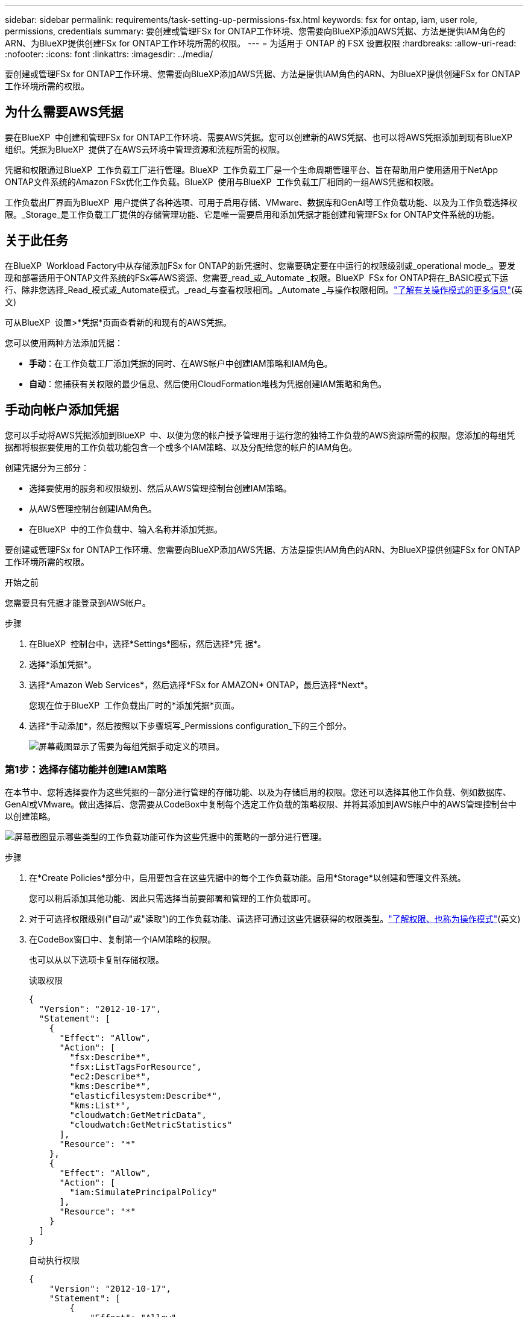 ---
sidebar: sidebar 
permalink: requirements/task-setting-up-permissions-fsx.html 
keywords: fsx for ontap, iam, user role, permissions, credentials 
summary: 要创建或管理FSx for ONTAP工作环境、您需要向BlueXP添加AWS凭据、方法是提供IAM角色的ARN、为BlueXP提供创建FSx for ONTAP工作环境所需的权限。 
---
= 为适用于 ONTAP 的 FSX 设置权限
:hardbreaks:
:allow-uri-read: 
:nofooter: 
:icons: font
:linkattrs: 
:imagesdir: ../media/


[role="lead"]
要创建或管理FSx for ONTAP工作环境、您需要向BlueXP添加AWS凭据、方法是提供IAM角色的ARN、为BlueXP提供创建FSx for ONTAP工作环境所需的权限。



== 为什么需要AWS凭据

要在BlueXP  中创建和管理FSx for ONTAP工作环境、需要AWS凭据。您可以创建新的AWS凭据、也可以将AWS凭据添加到现有BlueXP  组织。凭据为BlueXP  提供了在AWS云环境中管理资源和流程所需的权限。

凭据和权限通过BlueXP  工作负载工厂进行管理。BlueXP  工作负载工厂是一个生命周期管理平台、旨在帮助用户使用适用于NetApp ONTAP文件系统的Amazon FSx优化工作负载。BlueXP  使用与BlueXP  工作负载工厂相同的一组AWS凭据和权限。

工作负载出厂界面为BlueXP  用户提供了各种选项、可用于启用存储、VMware、数据库和GenAI等工作负载功能、以及为工作负载选择权限。_Storage_是工作负载工厂提供的存储管理功能、它是唯一需要启用和添加凭据才能创建和管理FSx for ONTAP文件系统的功能。



== 关于此任务

在BlueXP  Workload Factory中从存储添加FSx for ONTAP的新凭据时、您需要确定要在中运行的权限级别或_operational mode_。要发现和部署适用于ONTAP文件系统的FSx等AWS资源、您需要_read_或_Automate _权限。BlueXP  FSx for ONTAP将在_BASIC模式下运行、除非您选择_Read_模式或_Automate模式。_read_与查看权限相同。_Automate _与操作权限相同。link:https://docs.netapp.com/us-en/workload-setup-admin/operational-modes.html["了解有关操作模式的更多信息"](英文)

可从BlueXP  设置>*凭据*页面查看新的和现有的AWS凭据。

您可以使用两种方法添加凭据：

* *手动*：在工作负载工厂添加凭据的同时、在AWS帐户中创建IAM策略和IAM角色。
* *自动*：您捕获有关权限的最少信息、然后使用CloudFormation堆栈为凭据创建IAM策略和角色。




== 手动向帐户添加凭据

您可以手动将AWS凭据添加到BlueXP  中、以便为您的帐户授予管理用于运行您的独特工作负载的AWS资源所需的权限。您添加的每组凭据都将根据要使用的工作负载功能包含一个或多个IAM策略、以及分配给您的帐户的IAM角色。

创建凭据分为三部分：

* 选择要使用的服务和权限级别、然后从AWS管理控制台创建IAM策略。
* 从AWS管理控制台创建IAM角色。
* 在BlueXP  中的工作负载中、输入名称并添加凭据。


要创建或管理FSx for ONTAP工作环境、您需要向BlueXP添加AWS凭据、方法是提供IAM角色的ARN、为BlueXP提供创建FSx for ONTAP工作环境所需的权限。

.开始之前
您需要具有凭据才能登录到AWS帐户。

.步骤
. 在BlueXP  控制台中，选择*Settings*图标，然后选择*凭 据*。
. 选择*添加凭据*。
. 选择*Amazon Web Services*，然后选择*FSx for AMAZON* ONTAP，最后选择*Next*。
+
您现在位于BlueXP  工作负载出厂时的*添加凭据*页面。

. 选择*手动添加*，然后按照以下步骤填写_Permissions configuration_下的三个部分。
+
image:screenshot-add-credentials-manually.png["屏幕截图显示了需要为每组凭据手动定义的项目。"]





=== 第1步：选择存储功能并创建IAM策略

在本节中、您将选择要作为这些凭据的一部分进行管理的存储功能、以及为存储启用的权限。您还可以选择其他工作负载、例如数据库、GenAI或VMware。做出选择后、您需要从CodeBox中复制每个选定工作负载的策略权限、并将其添加到AWS帐户中的AWS管理控制台中以创建策略。

image:screenshot-create-policies-manual.png["屏幕截图显示哪些类型的工作负载功能可作为这些凭据中的策略的一部分进行管理。"]

.步骤
. 在*Create Policies*部分中，启用要包含在这些凭据中的每个工作负载功能。启用*Storage*以创建和管理文件系统。
+
您可以稍后添加其他功能、因此只需选择当前要部署和管理的工作负载即可。

. 对于可选择权限级别("自动"或"读取")的工作负载功能、请选择可通过这些凭据获得的权限类型。link:https://docs.netapp.com/us-en/workload-setup-admin/operational-modes.html["了解权限、也称为操作模式"^](英文)
. 在CodeBox窗口中、复制第一个IAM策略的权限。
+
也可以从以下选项卡复制存储权限。

+
[role="tabbed-block"]
====
.读取权限
--
[source, json]
----
{
  "Version": "2012-10-17",
  "Statement": [
    {
      "Effect": "Allow",
      "Action": [
        "fsx:Describe*",
        "fsx:ListTagsForResource",
        "ec2:Describe*",
        "kms:Describe*",
        "elasticfilesystem:Describe*",
        "kms:List*",
        "cloudwatch:GetMetricData",
        "cloudwatch:GetMetricStatistics"
      ],
      "Resource": "*"
    },
    {
      "Effect": "Allow",
      "Action": [
        "iam:SimulatePrincipalPolicy"
      ],
      "Resource": "*"
    }
  ]
}
----
--
.自动执行权限
--
[source, json]
----
{
    "Version": "2012-10-17",
    "Statement": [
        {
            "Effect": "Allow",
            "Action": [
                "fsx:*",
                "ec2:Describe*",
                "ec2:CreateTags",
                "ec2:CreateSecurityGroup",
                "iam:CreateServiceLinkedRole",
                "kms:Describe*",
                "elasticfilesystem:Describe*",
                "kms:List*",
                "kms:CreateGrant",
                "cloudwatch:PutMetricData",
                "cloudwatch:GetMetricData",
                "iam:SimulatePrincipalPolicy",
                "cloudwatch:GetMetricStatistics"
            ],
            "Resource": "*"
        },
        {
            "Effect": "Allow",
            "Action": [
                "ec2:AuthorizeSecurityGroupEgress",
                "ec2:AuthorizeSecurityGroupIngress",
                "ec2:RevokeSecurityGroupEgress",
                "ec2:RevokeSecurityGroupIngress",
                "ec2:DeleteSecurityGroup"
            ],
            "Resource": "*",
            "Condition": {
                "StringLike": {
                    "ec2:ResourceTag/AppCreator": "NetappFSxWF"
                }
            }
        },
        {
            "Effect": "Allow",
            "Action": [
                "iam:SimulatePrincipalPolicy"
            ],
            "Resource": "*"
        }
    ]
}
----
--
====
. 打开另一个浏览器窗口、并在AWS管理控制台中登录到您的AWS帐户。
. 打开IAM服务，然后选择*Policies*>*Create Policy*。
. 选择JSON作为文件类型，粘贴您在第3步中复制的权限，然后选择*Next*。
. 输入策略的名称，然后选择*Create Policy*。
. 如果您在步骤1中选择了多个工作负载功能、请重复这些步骤为每组工作负载权限创建一个策略。




=== 第2步：创建使用策略的IAM角色

在本节中、您将设置一个IAM角色、工作负载工厂将假定该角色包含您刚刚创建的权限和策略。

image:screenshot-create-role.png["屏幕截图、显示哪些权限将成为新角色的一部分。"]

.步骤
. 在AWS管理控制台中、选择*角色>创建角色*。
. 在 * 可信实体类型 * 下，选择 * AWS 帐户 * 。
+
.. 选择*另一个AWS帐户*、然后从BlueXP  工作负载工厂用户界面复制并粘贴FSx for ONTAP工作负载管理的帐户ID。
.. 选择*必需的外部ID*，然后从BlueXP  工作负载用户界面复制并粘贴外部ID。


. 选择 * 下一步 * 。
. 在权限策略部分中，选择先前定义的所有策略，然后选择*Next*。
. 输入角色的名称，然后选择*Create Role*。
. 复制角色ARN。
. 返回到BlueXP  Workloads Add cred凭证 页面，展开*Create Role*部分，然后将ARN粘贴到_Role ARN_字段中。




=== 第3步：输入名称并添加凭据

最后一步是在BlueXP  Workload Factory中输入凭据的名称。

.步骤
. 在BlueXP  Workloads Add credcredcredcredcredcredals.页面中、展开*凭据名称*。
. 输入要用于这些凭据的名称。
. 选择*Add*以创建凭据。


.结果
此时将创建这些凭据、并可在"凭据"页面上查看这些凭据。现在，您可以在创建适用于 ONTAP 的 FSX 工作环境时使用这些凭据。



== 使用CloudFormation向帐户添加凭据

您可以通过选择要使用的工作负载功能、然后在AWS帐户中启动AWS CloudFormation堆栈、使用AWS CloudFormation堆栈向BlueXP  工作负载添加AWS凭据。CloudFormation将根据您选择的工作负载功能创建IAM策略和IAM角色。

.开始之前
* 您需要具有凭据才能登录到AWS帐户。
* 使用CloudFormation堆栈添加凭据时、您需要在AWS帐户中具有以下权限：
+
[source, json]
----
{
    "Version": "2012-10-17",
    "Statement": [
        {
            "Effect": "Allow",
            "Action": [
                "cloudformation:CreateStack",
                "cloudformation:UpdateStack",
                "cloudformation:DeleteStack",
                "cloudformation:DescribeStacks",
                "cloudformation:DescribeStackEvents",
                "cloudformation:DescribeChangeSet",
                "cloudformation:ExecuteChangeSet",
                "cloudformation:ListStacks",
                "cloudformation:ListStackResources",
                "cloudformation:GetTemplate",
                "cloudformation:ValidateTemplate",
                "lambda:InvokeFunction",
                "iam:PassRole",
                "iam:CreateRole",
                "iam:UpdateAssumeRolePolicy",
                "iam:AttachRolePolicy",
                "iam:CreateServiceLinkedRole"
            ],
            "Resource": "*"
        }
    ]
}
----


.步骤
. 在BlueXP  控制台中，选择*Settings*图标，然后选择*凭 据*。
. 选择*添加凭据*。
. 选择*Amazon Web Services*，然后选择*FSx for AMAZON* ONTAP，最后选择*Next*。您现在位于BlueXP  工作负载出厂时的*添加凭据*页面。
. 选择*通过AWS CloudFormation*添加。
+
image:screenshot-add-credentials-cloudformation.png["屏幕截图显示了在启动CloudFormation以创建凭据之前需要定义的项目。"]

. 在*创建策略*下，启用要包含在这些凭据中的每个工作负载功能，然后为每个工作负载选择一个权限级别。
+
您可以稍后添加其他功能、因此只需选择当前要部署和管理的工作负载即可。

. 在*凭据名称*下，输入要用于这些凭据的名称。
. 从AWS CloudFormation添加凭据：
+
.. 选择*添加*(或选择*重定向到CloudFormation*)、此时将显示重定向到CloudFormation页面。
+
image:screenshot-redirect-cloudformation.png["显示如何创建CloudFormation堆栈以添加策略和工作负载工厂凭据角色的屏幕截图。"]

.. 如果在AWS中使用单点登录(SSO)、请先打开单独的浏览器选项卡并登录AWS控制台、然后再选择*继续*。
+
您应登录到FSx for ONTAP文件系统所在的AWS帐户。

.. 从重定向到CloudFormation页面中选择*继续*。
.. 在Quick create堆栈页面的"Capabilities"下、选择*我确认AWS CloudFormation可能会创建IAM资源*。
.. 选择*创建堆栈*。
.. 返回到BlueXP  工作负载出厂设置、然后从菜单图标打开凭据页面、以验证新凭据是否正在运行或是否已添加。




.结果
此时将创建这些凭据、并可在"凭据"页面上查看这些凭据。现在，您可以在创建适用于 ONTAP 的 FSX 工作环境时使用这些凭据。
